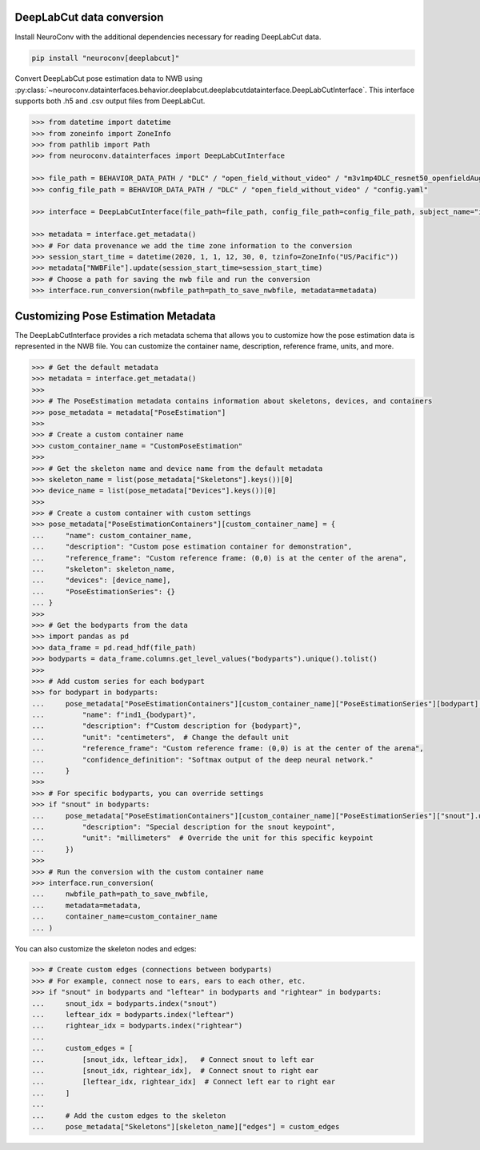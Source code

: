 DeepLabCut data conversion
--------------------------

Install NeuroConv with the additional dependencies necessary for reading DeepLabCut data.

.. code-block:: bash

    pip install "neuroconv[deeplabcut]"

Convert DeepLabCut pose estimation data to NWB using :py:class:`~neuroconv.datainterfaces.behavior.deeplabcut.deeplabcutdatainterface.DeepLabCutInterface`.
This interface supports both .h5 and .csv output files from DeepLabCut.

.. code-block:: python

    >>> from datetime import datetime
    >>> from zoneinfo import ZoneInfo
    >>> from pathlib import Path
    >>> from neuroconv.datainterfaces import DeepLabCutInterface

    >>> file_path = BEHAVIOR_DATA_PATH / "DLC" / "open_field_without_video" / "m3v1mp4DLC_resnet50_openfieldAug20shuffle1_30000.h5"
    >>> config_file_path = BEHAVIOR_DATA_PATH / "DLC" / "open_field_without_video" / "config.yaml"

    >>> interface = DeepLabCutInterface(file_path=file_path, config_file_path=config_file_path, subject_name="ind1", verbose=False)

    >>> metadata = interface.get_metadata()
    >>> # For data provenance we add the time zone information to the conversion
    >>> session_start_time = datetime(2020, 1, 1, 12, 30, 0, tzinfo=ZoneInfo("US/Pacific"))
    >>> metadata["NWBFile"].update(session_start_time=session_start_time)
    >>> # Choose a path for saving the nwb file and run the conversion
    >>> interface.run_conversion(nwbfile_path=path_to_save_nwbfile, metadata=metadata)

Customizing Pose Estimation Metadata
------------------------------------

The DeepLabCutInterface provides a rich metadata schema that allows you to customize how the pose estimation data is represented in the NWB file. You can customize the container name, description, reference frame, units, and more.

.. code-block:: python

    >>> # Get the default metadata
    >>> metadata = interface.get_metadata()
    >>>
    >>> # The PoseEstimation metadata contains information about skeletons, devices, and containers
    >>> pose_metadata = metadata["PoseEstimation"]
    >>>
    >>> # Create a custom container name
    >>> custom_container_name = "CustomPoseEstimation"
    >>>
    >>> # Get the skeleton name and device name from the default metadata
    >>> skeleton_name = list(pose_metadata["Skeletons"].keys())[0]
    >>> device_name = list(pose_metadata["Devices"].keys())[0]
    >>>
    >>> # Create a custom container with custom settings
    >>> pose_metadata["PoseEstimationContainers"][custom_container_name] = {
    ...     "name": custom_container_name,
    ...     "description": "Custom pose estimation container for demonstration",
    ...     "reference_frame": "Custom reference frame: (0,0) is at the center of the arena",
    ...     "skeleton": skeleton_name,
    ...     "devices": [device_name],
    ...     "PoseEstimationSeries": {}
    ... }
    >>>
    >>> # Get the bodyparts from the data
    >>> import pandas as pd
    >>> data_frame = pd.read_hdf(file_path)
    >>> bodyparts = data_frame.columns.get_level_values("bodyparts").unique().tolist()
    >>>
    >>> # Add custom series for each bodypart
    >>> for bodypart in bodyparts:
    ...     pose_metadata["PoseEstimationContainers"][custom_container_name]["PoseEstimationSeries"][bodypart] = {
    ...         "name": f"ind1_{bodypart}",
    ...         "description": f"Custom description for {bodypart}",
    ...         "unit": "centimeters",  # Change the default unit
    ...         "reference_frame": "Custom reference frame: (0,0) is at the center of the arena",
    ...         "confidence_definition": "Softmax output of the deep neural network."
    ...     }
    >>>
    >>> # For specific bodyparts, you can override settings
    >>> if "snout" in bodyparts:
    ...     pose_metadata["PoseEstimationContainers"][custom_container_name]["PoseEstimationSeries"]["snout"].update({
    ...         "description": "Special description for the snout keypoint",
    ...         "unit": "millimeters"  # Override the unit for this specific keypoint
    ...     })
    >>>
    >>> # Run the conversion with the custom container name
    >>> interface.run_conversion(
    ...     nwbfile_path=path_to_save_nwbfile,
    ...     metadata=metadata,
    ...     container_name=custom_container_name
    ... )

You can also customize the skeleton nodes and edges:

.. code-block:: python

    >>> # Create custom edges (connections between bodyparts)
    >>> # For example, connect nose to ears, ears to each other, etc.
    >>> if "snout" in bodyparts and "leftear" in bodyparts and "rightear" in bodyparts:
    ...     snout_idx = bodyparts.index("snout")
    ...     leftear_idx = bodyparts.index("leftear")
    ...     rightear_idx = bodyparts.index("rightear")
    ...
    ...     custom_edges = [
    ...         [snout_idx, leftear_idx],   # Connect snout to left ear
    ...         [snout_idx, rightear_idx],  # Connect snout to right ear
    ...         [leftear_idx, rightear_idx]  # Connect left ear to right ear
    ...     ]
    ...
    ...     # Add the custom edges to the skeleton
    ...     pose_metadata["Skeletons"][skeleton_name]["edges"] = custom_edges
